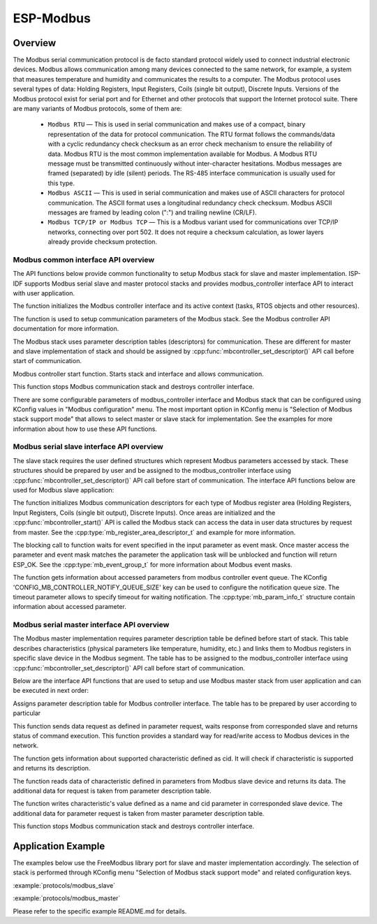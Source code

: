ESP-Modbus
==========

Overview
--------


The Modbus serial communication protocol is de facto standard protocol widely used to connect industrial electronic devices. Modbus allows communication among many devices connected to the same network, for example, a system that measures temperature and humidity and communicates the results to a computer. The Modbus protocol uses several types of data: Holding Registers, Input Registers, Coils (single bit output), Discrete Inputs. Versions of the Modbus protocol exist for serial port and for Ethernet and other protocols that support the Internet protocol suite. 
There are many variants of Modbus protocols, some of them are:


    * ``Modbus RTU`` — This is used in serial communication and makes use of a compact, binary representation of the data for protocol communication. The RTU format follows the commands/data with a cyclic redundancy check checksum as an error check mechanism to ensure the reliability of data. Modbus RTU is the most common implementation available for Modbus. A Modbus RTU message must be transmitted continuously without inter-character hesitations. Modbus messages are framed (separated) by idle (silent) periods. The RS-485 interface communication is usually used for this type.
    * ``Modbus ASCII`` — This is used in serial communication and makes use of ASCII characters for protocol communication. The ASCII format uses a longitudinal redundancy check checksum. Modbus ASCII messages are framed by leading colon (":") and trailing newline (CR/LF).
    * ``Modbus TCP/IP or Modbus TCP`` — This is a Modbus variant used for communications over TCP/IP networks, connecting over port 502. It does not require a checksum calculation, as lower layers already provide checksum protection.

    
Modbus common interface API overview
^^^^^^^^^^^^^^^^^^^^^^^^^^^^^^^^^^^^


The API functions below provide common functionality to setup Modbus stack for slave and master implementation. ISP-IDF supports Modbus serial slave and master protocol stacks and provides modbus_controller interface API to interact with user application.

.. doxygenfunction:: mbcontroller_init

The function initializes the Modbus controller interface and its active context (tasks, RTOS objects and other resources).

.. doxygenfunction:: mbcontroller_setup

The function is used to setup communication parameters of the Modbus stack. See the Modbus controller API documentation for more information.

.. doxygenfunction:: mbcontroller_set_descriptor

The Modbus stack uses parameter description tables (descriptors) for communication. These are different for master and slave implementation of stack and should be assigned by :cpp:func:`mbcontroller_set_descriptor()` API call before start of communication.

.. doxygenfunction:: mbcontroller_start

Modbus controller start function. Starts stack and interface and allows communication.  

.. doxygenfunction:: mbcontroller_destroy

This function stops Modbus communication stack and destroys controller interface.  

There are some configurable parameters of modbus_controller interface and Modbus stack that can be configured using KConfig values in "Modbus configuration" menu. The most important option in KConfig menu is "Selection of Modbus stack support mode" that allows to select master or slave stack for implementation. See the examples for more information about how to use these API functions.
    

Modbus serial slave interface API overview
^^^^^^^^^^^^^^^^^^^^^^^^^^^^^^^^^^^^^^^^^^


The slave stack requires the user defined structures which represent Modbus parameters accessed by stack. These structures should be prepared by user and be assigned to the modbus_controller interface using :cpp:func:`mbcontroller_set_descriptor()` API call before start of communication.
The interface API functions below are used for Modbus slave application:

.. doxygenfunction:: mbcontroller_set_descriptor

The function initializes Modbus communication descriptors for each type of Modbus register area (Holding Registers, Input Registers, Coils (single bit output), Discrete Inputs). Once areas are initialized and the :cpp:func:`mbcontroller_start()` API is called the Modbus stack can access the data in user data structures by request from master. See the :cpp:type:`mb_register_area_descriptor_t` and example for more information.

.. doxygenfunction:: mbcontroller_check_event

The blocking call to function waits for event specified in the input parameter as event mask. Once master access the parameter and event mask matches the parameter the application task will be unblocked and function will return ESP_OK. See the :cpp:type:`mb_event_group_t` for more information about Modbus event masks.

.. doxygenfunction:: mbcontroller_get_param_info

The function gets information about accessed parameters from modbus controller event queue. The KConfig 'CONFIG_MB_CONTROLLER_NOTIFY_QUEUE_SIZE' key can be used to configure the notification queue size. The timeout parameter allows to specify timeout for waiting notification. The :cpp:type:`mb_param_info_t` structure contain information about accessed parameter.

Modbus serial master interface API overview
^^^^^^^^^^^^^^^^^^^^^^^^^^^^^^^^^^^^^^^^^^^


The Modbus master implementation requires parameter description table be defined before start of stack. This table describes characteristics (physical parameters like temperature, humidity, etc.) and links them to Modbus registers in specific slave device in the Modbus segment. The table has to be assigned to the modbus_controller interface using :cpp:func:`mbcontroller_set_descriptor()` API call before start of communication.

Below are the interface API functions that are used to setup and use Modbus master stack from user application and can be executed in next order:

.. doxygenfunction:: mbcontroller_set_descriptor

Assigns parameter description table for Modbus controller interface. The table has to be prepared by user according to particular 

.. doxygenfunction:: mbcontroller_send_request

This function sends data request as defined in parameter request, waits response from corresponded slave and returns status of command execution. This function provides a standard way for read/write access to Modbus devices in the network.

.. doxygenfunction:: mbcontroller_get_cid_info

The function gets information about supported characteristic defined as cid. It will check if characteristic is supported and returns its description.

.. doxygenfunction:: mbcontroller_get_parameter

The function reads data of characteristic defined in parameters from Modbus slave device and returns its data. The additional data for request is taken from parameter description table.

.. doxygenfunction:: mbcontroller_set_parameter

The function writes characteristic's value defined as a name and cid parameter in corresponded slave device. The additional data for parameter request is taken from master parameter description table.

.. doxygenfunction:: mbcontroller_destroy

This function stops Modbus communication stack and destroys controller interface.



Application Example
-------------------


The examples below use the FreeModbus library port for slave and master implementation accordingly. The selection of stack is performed through KConfig menu "Selection of Modbus stack support mode" and related configuration keys.

:example:`protocols/modbus_slave`

:example:`protocols/modbus_master`

Please refer to the specific example README.md for details.
